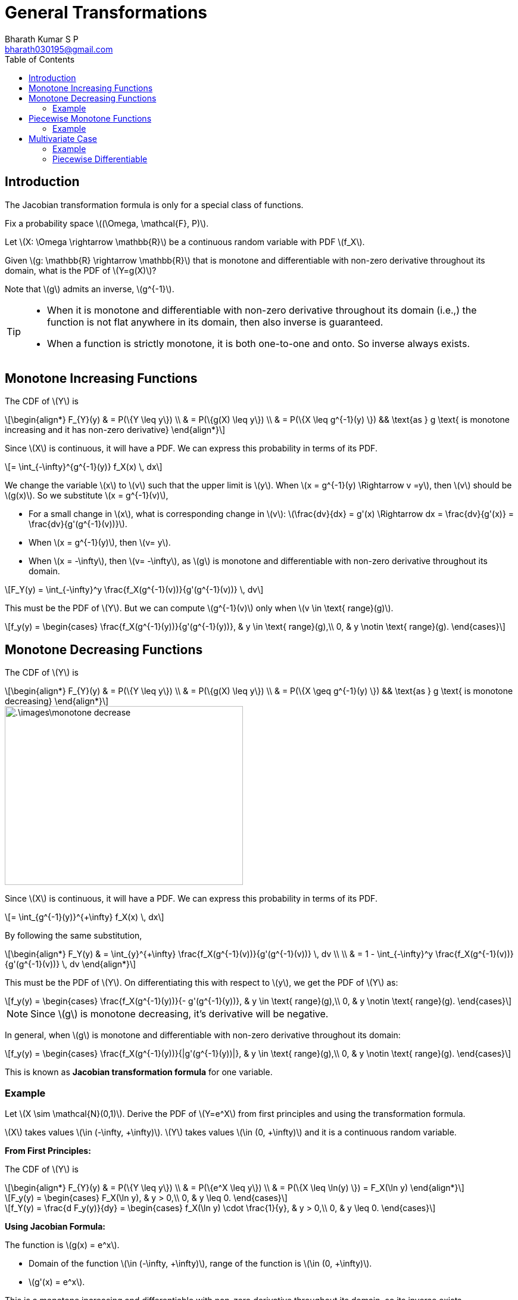 = General Transformations =
:doctype: book
:author: Bharath Kumar S P
:email: bharath030195@gmail.com
:stem: latexmath
:eqnums:
:toc:

== Introduction ==
The Jacobian transformation formula is only for a special class of functions.

Fix a probability space stem:[(\Omega, \mathcal{F}, P)].

Let stem:[X: \Omega \rightarrow \mathbb{R}] be a continuous random variable with PDF stem:[f_X].

Given stem:[g: \mathbb{R} \rightarrow \mathbb{R}] that is monotone and differentiable with non-zero derivative throughout its domain, what is the PDF of stem:[Y=g(X)]? 

Note that stem:[g] admits an inverse, stem:[g^{-1}].

[TIP]
====
* When it is monotone and differentiable with non-zero derivative throughout its domain (i.e.,) the function is not flat anywhere in its domain, then also inverse is guaranteed.

* When a function is strictly monotone, it is both one-to-one and onto. So inverse always exists.
====

== Monotone Increasing Functions ==

The CDF of stem:[Y] is

[stem]
++++
\begin{align*}
F_{Y}(y) & = P(\{Y \leq y\}) \\
& = P(\{g(X) \leq y\}) \\
& = P(\{X \leq g^{-1}(y) \}) && \text{as } g \text{ is monotone increasing and it has non-zero derivative}
\end{align*}
++++

Since stem:[X] is continuous, it will have a PDF. We can express this probability in terms of its PDF.

[stem]
++++
= \int_{-\infty}^{g^{-1}(y)} f_X(x) \, dx
++++

We change the variable stem:[x] to stem:[v] such that the upper limit is stem:[y]. When stem:[x = g^{-1}(y) \Rightarrow v =y], then stem:[v] should be stem:[g(x)]. So we substitute stem:[x = g^{-1}(v)],

* For a small change in stem:[x], what is corresponding change in stem:[v]: stem:[\frac{dv}{dx} = g'(x) \Rightarrow dx = \frac{dv}{g'(x)} = \frac{dv}{g'(g^{-1}(v))}].
* When stem:[x = g^{-1}(y)], then stem:[v= y].
* When stem:[x = -\infty], then stem:[v= -\infty], as stem:[g] is monotone and differentiable with non-zero derivative throughout its domain.

[stem]
++++
F_Y(y) = \int_{-\infty}^y  \frac{f_X(g^{-1}(v))}{g'(g^{-1}(v))} \, dv
++++

This must be the PDF of stem:[Y]. But we can compute stem:[g^{-1}(v)] only when stem:[v \in \text{ range}(g)].

[stem]
++++
f_y(y) = \begin{cases}
        \frac{f_X(g^{-1}(y))}{g'(g^{-1}(y))}, & y \in \text{ range}(g),\\
        0, & y \notin \text{ range}(g).
    \end{cases}
++++

== Monotone Decreasing Functions ==

The CDF of stem:[Y] is

[stem]
++++
\begin{align*}
F_{Y}(y) & = P(\{Y \leq y\}) \\
& = P(\{g(X) \leq y\}) \\
& = P(\{X \geq g^{-1}(y) \}) && \text{as } g \text{ is monotone decreasing}
\end{align*}
++++

image::.\images\monotone_decrease.png[align='center', 400, 300]

Since stem:[X] is continuous, it will have a PDF. We can express this probability in terms of its PDF.

[stem]
++++
= \int_{g^{-1}(y)}^{+\infty} f_X(x) \, dx
++++

By following the same substitution,

[stem]
++++
\begin{align*}
F_Y(y) & = \int_{y}^{+\infty} \frac{f_X(g^{-1}(v))}{g'(g^{-1}(v))} \, dv \\
\\
& = 1 - \int_{-\infty}^y \frac{f_X(g^{-1}(v))}{g'(g^{-1}(v))} \, dv
\end{align*}
++++

This must be the PDF of stem:[Y]. On differentiating this with respect to stem:[y], we get the PDF of stem:[Y] as:

[stem]
++++
f_y(y) = \begin{cases}
        \frac{f_X(g^{-1}(y))}{- g'(g^{-1}(y))}, & y \in \text{ range}(g),\\
        0, & y \notin \text{ range}(g).
    \end{cases}
++++

NOTE: Since stem:[g] is monotone decreasing, it's derivative will be negative.

In general, when stem:[g] is monotone and differentiable with non-zero derivative throughout its domain:

[stem]
++++
f_y(y) = \begin{cases}
        \frac{f_X(g^{-1}(y))}{|g'(g^{-1}(y))|}, & y \in \text{ range}(g),\\
        0, & y \notin \text{ range}(g).
    \end{cases}
++++

This is known as *Jacobian transformation formula* for one variable.

=== Example ===
Let stem:[X \sim \mathcal{N}(0,1)]. Derive the PDF of stem:[Y=e^X] from first principles and using the transformation formula.

stem:[X] takes values stem:[\in (-\infty, +\infty)]. stem:[Y] takes values stem:[\in (0, +\infty)] and it is a continuous random variable.

*From First Principles:*

The CDF of stem:[Y] is

[stem]
++++
\begin{align*}
F_{Y}(y) & = P(\{Y \leq y\}) \\
& = P(\{e^X \leq y\}) \\
& = P(\{X \leq \ln(y) \}) = F_X(\ln y)
\end{align*}
++++

[stem]
++++
F_y(y) = \begin{cases}
        F_X(\ln y), & y > 0,\\
        0, & y \leq 0.
    \end{cases}
++++

[stem]
++++
f_Y(y) = \frac{d F_y(y)}{dy} = \begin{cases}
        f_X(\ln y) \cdot \frac{1}{y}, & y > 0,\\
        0, & y \leq 0.
    \end{cases}
++++

*Using Jacobian Formula:*

The function is stem:[g(x) = e^x]. 

* Domain of the function stem:[\in (-\infty, +\infty)], range of the function is stem:[\in (0, +\infty)].
* stem:[g'(x) = e^x].

This is a monotone increasing and differentiable with non-zero derivative throughout its domain, so its inverse exists.

stem:[g^{-1}(x) = \ln x]. Then by using the Jacobian formula:

[stem]
++++
\begin{align*}
f_y(y) & = \begin{cases}
        \frac{f_X(g^{-1}(y))}{g'(g^{-1}(y))}, & y > 0,\\
        0, & y \leq 0.
    \end{cases} \\

f_y(y) & = \begin{cases}
        \frac{f_X(\ln(y))}{y}, & y > 0,\\
        0, & y \leq 0.
    \end{cases} \\

\end{align*}

++++

We know that,

[stem]
++++
f_X(x) = \frac{1}{\sqrt{2\pi}} \text{exp} \left( \frac{-x^2}{2} \right), \,\, x \in \mathbb{R}
++++

Then,

[stem]
++++
f_y(y) = \begin{cases}
        \frac{1}{y\sqrt{2\pi}} \text{ exp} \left( \frac{-(\ln y)^2}{2} \right) , & y > 0,\\
        0, & y \leq 0.
    \end{cases}
++++

This is the PDF of log-normal distribution. Hence stem:[Y] follows a *log-normal distribution*.

TIP: If we take log of stem:[Y], we get a normal distribution, hence the name log-normal.

== Piecewise Monotone Functions ==
When stem:[g] is piecewise monotone and differentiable.

Suppose that stem:[I_1, I_2, \dots, I_n] is a partition of stem:[\mathbb{R}], and stem:[g: \mathbb{R} \rightarrow \mathbb{R} ] is piecewise monotone and differentiable with non-zero derivative on stem:[I_i] for each stem:[i \in \{1,\dots,n\}]. Let stem:[h_i] denote the inverse of stem:[g] on stem:[I_i].

If stem:[X] is a continuous random variable with PDF stem:[f_X], then the PDF of stem:[Y=g(X)] is given by

[stem]
++++
f_y(y) = \sum_{i=1}^n \frac{f_X(h_i(y))}{|g'(h_i(y))|} \mathbf{1}_{g(I_i)}(y)
++++

stem:[y \in \text{range}(g)] is taken care by the indicator function.

=== Example ===
Let stem:[X \sim \mathcal{N}(0,1)]. Derive the PDF of stem:[Y=X^2] from first principles and using the transformation formula.

== Multivariate Case ==

Fix a probability space stem:[(\Omega, \mathcal{F}, P)].

Let stem:[X_1, \dots, X_n] be jointly continuous random variables with joint PDF stem:[f_{X_1, \dots, X_n}]. Let stem:[Y_i = g_i(X_1, \dots, X_n)] for  stem:[i \in \{1,\dots,n\}], where stem:[g_1, \dots, g_n] are smooth functions. Derive the joint PDF of stem:[Y_1, \dots, Y_n].

IMPORTANT: Smooth: stem:[g_1, \dots, g_n] are differentiable with continuous first-order partial derivatives. The first order partial derivatives are not required to be continuous for applying the below formula, but they should exist.

Let stem:[g: \mathbb{R}^n \rightarrow \mathbb{R}^n ] be defined by

[stem]
++++
g(x_1, \dots, x_n)=
\begin{bmatrix}
g_1(x_1, \dots, x_n) \\
g_2(x_1, \dots, x_n) \\
\vdots \\
g_n(x_1, \dots, x_n) \\
\end{bmatrix}
++++

for some smooth functions stem:[g_1, \dots, g_n].

The Jacobian matrix of the mapping stem:[g] at the point stem:[(x_1, \dots, x_n)] is defined as,

[stem]
++++
J_g(x_1, \dots, x_n)=
\begin{bmatrix}
\frac{\partial g_1}{\partial x_1} & \dots & \frac{\partial g_1}{\partial x_n} \\
\vdots & \vdots & \vdots \\
\frac{\partial g_n}{\partial x_1} & \dots & \frac{\partial g_n}{\partial x_n}
\end{bmatrix}
++++

The Jacobian of stem:[g] at any point stem:[(x_1, \dots, x_n)] is simply equal to stem:[\text{det}(J_g(x_1, \dots, x_n))].

*Formula:*

Let stem:[g: \mathbb{R}^n \rightarrow \mathbb{R}^n ] be one-one, differentiable with continuous first-order partial derivatives, and non-zero Jacobian throughout its domain. Let the individual components of stem:[g] be denoted by stem:[g_1, \dots, g_n].

Let stem:[Y_i = g_i(X_1, \dots, X_n)] for  stem:[i \in \{1,\dots,n\}]. Then, the joint PDF of stem:[Y=(Y_1, \dots, Y_n)] is given by

image::.\images\jacobi_01.png[align='center', 700, 300]

Remark:

* The denominator is the *absolute value* of stem:[\text{det}(J_g(x_1, \dots, x_n))].
* For stem:[g: \mathbb{R} \rightarrow \mathbb{R}], stem:[J_g(x) = g'(x), \hspace{1cm} x \in \mathbb{R}].

=== Example ===
Let stem:[X] and stem:[Y] be independent exponential random variables with parameter stem:[\lambda]. Derive the joint PDF of stem:[Y_1 = X_1] and stem:[Y_2 = X_1 + X_2]. Also deduce the conditional PDF of stem:[Y_1], conditioned on the event stem:[\{Y_2 = y\}].

=== Piecewise Differentiable ===
Suppose that stem:[I_1, \dots, I_n] is a partition of stem:[\mathbb{R}^n], and stem:[g: \mathbb{R}^n \rightarrow \mathbb{R}^n ] is one-one, differentiable with continuous first-order partial derivatives, and has non-zero Jacobian on stem:[I_i] for each stem:[i \in \{1,\dots,n\}].

Let stem:[h_i] denote the inverse of stem:[g] on stem:[I_i]. Let stem:[X_1, \dots, X_n] be jointly continuous random variables with joint PDF stem:[f_{X_1, \dots, X_n}]. Let the individual components of stem:[g] be denoted by stem:[g_1, \dots, g_n].

Let stem:[Y_i = g_i(X_1, \dots, X_n)] for stem:[i \in \{1,\dots,n\}]. Then, the joint PDF of stem:[Y=(Y_1, \dots, Y_n)] is given by

image::.\images\jacobi_02.png[align='center', 700, 300]